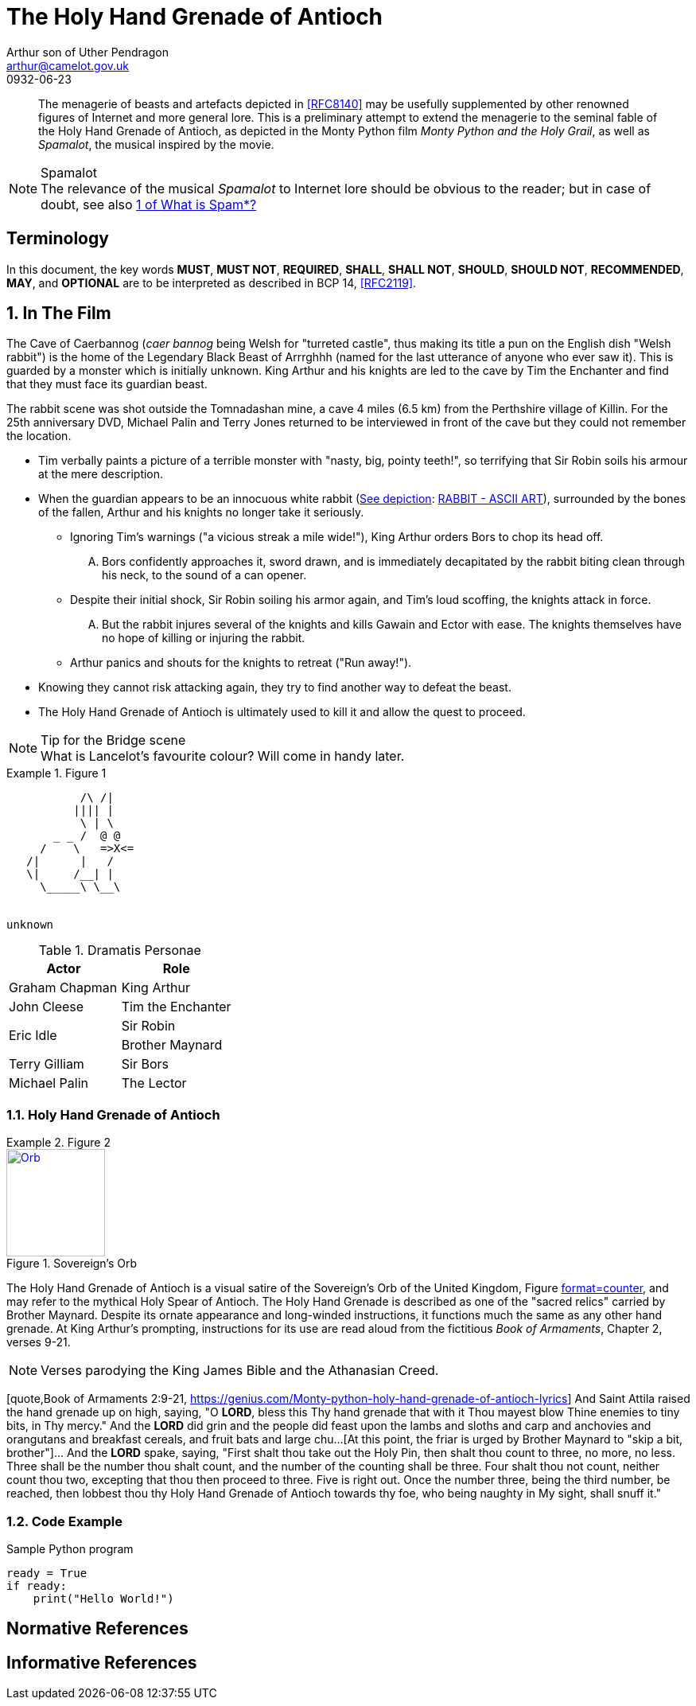 = The Holy Hand Grenade of Antioch
Arthur son of Uther Pendragon
:doctype: internet-draft
:abbrev: Hand Grenade of Antioch
:updates: 8140
:submission-type: independent
:name: draft-camelot-holy-grenade-00
:status: informational
:consensus: false
:area: General, Operations and Management
:keyword: rabbits, grenades
:ipr: trust200902
:toc-include: true
:sort-refs: true
:link: http://questionthekillerrabbit.tumblr.com preview
:revdate: 0932-06-23
:fullname: Arthur son of Uther Pendragon
:forename_initials: A.
:lastname: Pendragon
:email: arthur@camelot.gov.uk
:organization: Camelot
:uri: http://camelot.gov.uk
:street: Palace\ Camel Lot 1
:city: Camelot
:country: England
:comments: yes
:notedraftinprogress: yes
:smart-quotes: false

[abstract]
The menagerie of beasts and artefacts depicted in <<RFC8140>>
may be usefully supplemented by other renowned figures
of Internet and more general lore. This is a preliminary
attempt to extend the menagerie to the seminal fable of the
Holy Hand Grenade of Antioch, as depicted in the Monty Python
film _Monty Python and the Holy Grail_, as well as
_Spamalot_, the musical inspired by the movie.

[NOTE,remove-in-rfc=false]
.Spamalot
The relevance of the musical _Spamalot_ to Internet lore
should be obvious to the reader; but in case of doubt,
see also <<RFC2635,1 of What is Spam*?>>

[toc=exclude]
:sectnums!:
== Terminology

In this document, the key words *MUST*, *MUST NOT*, *REQUIRED*,
*SHALL*, *SHALL NOT*, *SHOULD*, *SHOULD NOT*, *RECOMMENDED*, *MAY*, and
*OPTIONAL* are to be interpreted as described in BCP 14, <<RFC2119>>.

:sectnums:
== In The Film

The Cave of Caerbannog (_caer bannog_ being Welsh for "turreted
castle", thus making its title a pun on the English dish "Welsh
rabbit") is the home of the Legendary Black Beast of Arrrghhh
(((Killer Rabbit of Caerbannog)))
(named for the last utterance of anyone who ever saw it). This is
guarded by a monster which is initially unknown. ((King Arthur)) and
his knights are led to the cave by ((Tim the Enchanter)) and find that
they must face its guardian beast.

****
The rabbit scene was shot outside the Tomnadashan mine, a cave 4 miles
(6.5 km) from the Perthshire village of Killin. For the 25th
anniversary DVD, Michael Palin and Terry Jones returned to be
interviewed in front of the cave but they could not remember the
location.
****

* Tim verbally paints a picture of
a terrible monster with "nasty, big, pointy teeth!", so terrifying
that Sir Robin soils his armour at the mere description.
(((Sir Robin, soiling armour)))
* When the
guardian appears to be an innocuous white rabbit
(<<killer_bunny,See depiction>>:
http://ascii.co.uk/art/rabbit[RABBIT - ASCII ART]), surrounded
by the bones of the fallen, Arthur and his knights no longer take it
seriously.
** Ignoring Tim's warnings ("a vicious streak a mile wide!"),
King Arthur
orders Bors to chop its head off.
[upperalpha,group=Victims]
... Bors confidently approaches it,
sword drawn, and is immediately decapitated by the rabbit biting
clean through his neck, to the sound of a can opener.
** Despite their
initial shock, Sir Robin soiling his armor again, and Tim's loud
scoffing, the knights attack in force.
[upperalpha,group=Victims]
... But the rabbit injures several
of the knights and kills Gawain and Ector with ease. The knights
themselves have no hope of killing or injuring the rabbit.
** Arthur
panics and shouts for the knights to retreat ("Run away!").
* Knowing
they cannot risk attacking again, they try to find another way to
defeat the beast.
* The Holy Hand Grenade of Antioch is ultimately
used to kill it and allow the quest to proceed.

[NOTE,display=false,source=Lancelot]
.Tip for the Bridge scene
What is Lancelot's favourite colour? Will come in handy later.

[[killer_bunny]]
.Figure 1
====
[alt=Killer Bunny]
....

           /\ /|
          |||| |
           \ | \
       _ _ /  @ @
     /    \   =>X<=
   /|      |   /
   \|     /__| |
     \_____\ \__\


unknown
....
====

.Dramatis Personae
[grid=all]
|===
|Actor |Role

|Graham Chapman >|King Arthur
|John Cleese >|Tim the Enchanter
.2+|Eric Idle >|Sir Robin
>|Brother Maynard
|Terry Gilliam >|Sir Bors
|Michael Palin >|The Lector
|===

=== Holy Hand Grenade of Antioch

[[sovereign_orb]]
.Figure 2
====
.Sovereign's Orb
[link=https://en.wikipedia.org/wiki/File:British_Sovereigns_Orb.jpg,align=right]
image::https://en.wikipedia.org/wiki/File:British_Sovereigns_Orb.jpg[Orb,124,135]
====

The Holy Hand Grenade of Antioch is a visual satire of the Sovereign's
Orb of the United Kingdom, Figure <<sovereign_orb,format=counter>>,
and may refer to the mythical Holy Spear of Antioch. The Holy Hand
Grenade is described as one of the "sacred relics" carried by Brother
Maynard. Despite its ornate appearance and long-winded instructions,
it functions much the same as any other hand grenade. At King Arthur's
prompting, instructions for its use are read aloud from the fictitious
_Book of Armaments_, Chapter 2, verses 9-21.

NOTE: Verses parodying the King James Bible and the Athanasian Creed.

[keep-with-previous=true]
[quote,Book of Armaments 2:9-21,
  https://genius.com/Monty-python-holy-hand-grenade-of-antioch-lyrics]
And Saint Attila raised the hand grenade up on high, saying,
"O *LORD*, bless this Thy hand grenade that with it Thou
[bcp14]#mayest# blow Thine enemies to tiny bits, in Thy mercy." And
the *LORD* did grin and
the people did feast upon the lambs and sloths and carp and anchovies
and orangutans and breakfast cereals, and fruit bats and large chu...
[At this point, the friar is urged by ((Brother Maynard)) to
"skip a bit, brother"]... And the *LORD* spake, saying, "First
[bcp14]#shalt# thou take out the Holy Pin, then [bcp14]#shalt# thou
count to three, no more, no less. Three
[bcp14]#shall# be the number thou [bcp14]#shalt# count, and the number
of the counting [bcp14]#shall# be three. Four [bcp14]#shalt# thou not
count, neither count thou two,
excepting that thou then proceed to three. Five is right out. Once
the number three, being the third number, be reached, then lobbest
thou thy Holy Hand Grenade of Antioch towards thy foe, who being
naughty in My sight, [bcp14]#shall# snuff it."

=== Code Example

.Sample Python program
[source,python,align=center]
----
ready = True
if ready:
    print("Hello World!")
----


[bibliography]
== Normative References
++++
<reference anchor="RFC2119"
    target="https://www.rfc-editor.org/info/rfc2119">
  <front>
    <title>Key words for use in RFCs to Indicate
      Requirement Levels</title>
    <author initials="S." surname="Bradner" fullname="S. Bradner">
      <organization/>
    </author>
    <date year="1997" month="March"/>
  </front>
  <seriesInfo name="BCP" value="14"/>
  <seriesInfo name="RFC" value="2119"/>
  <seriesInfo name="DOI" value="10.17487/RFC2119"/>
</reference>
++++

[bibliography]
== Informative References
++++
<reference anchor="RFC2635"
    target="https://www.rfc-editor.org/info/rfc2635">
  <front>
    <title>DON'T SPEW A Set of Guidelines for Mass Unsolicited
    Mailings and Postings (spam*)</title>
    <author initials="S." surname="Hambridge" fullname="S. Hambridge">
      <organization />
    </author>
    <author initials="A." surname="Lunde" fullname="A. Lunde">
      <organization />
    </author>
    <date year="1999" month="June" />
  </front>
  <seriesInfo name="FYI" value="35" />
  <seriesInfo name="RFC" value="2635" />
  <seriesInfo name="DOI" value="10.17487/RFC2635" />
</reference>

<reference anchor="RFC8140" target="https://www.rfc-editor.org/info/rfc8140">
<front>
<title>
The Arte of ASCII: Or, An True and Accurate Representation of an Menagerie of Thynges Fabulous and Wonderful in Ye Forme of Character
</title>
<author initials="A." surname="Farrel" fullname="A. Farrel">
<organization/>
</author>
<date year="2017" month="April"/>
</front>
<seriesInfo name="RFC" value="8140"/>
<seriesInfo name="DOI" value="10.17487/RFC8140"/>
</reference>
++++

